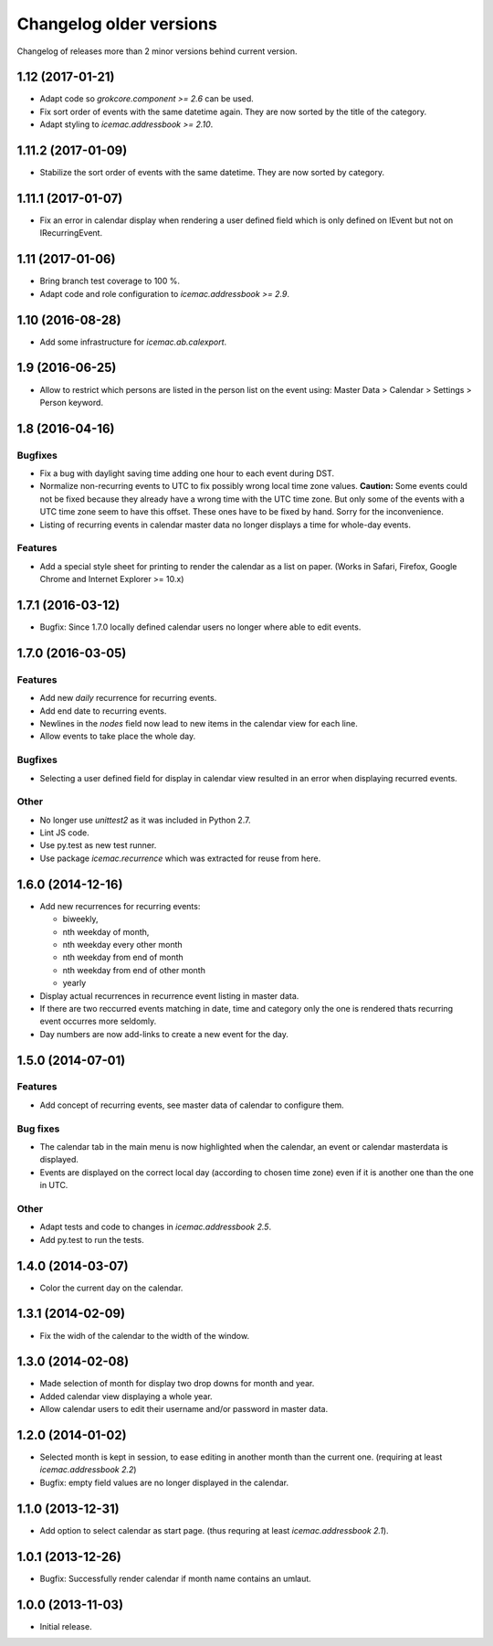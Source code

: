 ==========================
 Changelog older versions
==========================

Changelog of releases more than 2 minor versions behind current version.


1.12 (2017-01-21)
=================

- Adapt code so `grokcore.component >= 2.6` can be used.

- Fix sort order of events with the same datetime again. They are now
  sorted by the title of the category.

- Adapt styling to `icemac.addressbook >= 2.10`.


1.11.2 (2017-01-09)
===================

- Stabilize the sort order of events with the same datetime. They are now
  sorted by category.


1.11.1 (2017-01-07)
===================

- Fix an error in calendar display when rendering a user defined field which is
  only defined on IEvent but not on IRecurringEvent.


1.11 (2017-01-06)
=================

- Bring branch test coverage to 100 %.

- Adapt code and role configuration to `icemac.addressbook >= 2.9`.


1.10 (2016-08-28)
=================

- Add some infrastructure for `icemac.ab.calexport`.


1.9 (2016-06-25)
================

- Allow to restrict which persons are listed in the person list on the event
  using: Master Data > Calendar > Settings > Person keyword.

1.8 (2016-04-16)
================

Bugfixes
--------

- Fix a bug with daylight saving time adding one hour to each event during DST.

- Normalize non-recurring events to UTC to fix possibly wrong local time zone
  values. **Caution:** Some events could not be fixed because they already have
  a wrong time with the UTC time zone. But only some of the events with a UTC
  time zone seem to have this offset. These ones have to be fixed by hand.
  Sorry for the inconvenience.

- Listing of recurring events in calendar master data no longer displays a time
  for whole-day events.

Features
--------

- Add a special style sheet for printing to render the calendar as a list on
  paper. (Works in Safari, Firefox, Google Chrome and
  Internet Explorer >= 10.x)


1.7.1 (2016-03-12)
==================

- Bugfix: Since 1.7.0 locally defined calendar users no longer where able to
  edit events.

1.7.0 (2016-03-05)
==================

Features
--------

- Add new `daily` recurrence for recurring events.

- Add end date to recurring events.

- Newlines in the `nodes` field now lead to new items in the calendar view for
  each line.

- Allow events to take place the whole day.

Bugfixes
--------

- Selecting a user defined field for display in calendar view resulted in an
  error when displaying recurred events.

Other
-----

- No longer use `unittest2` as it was included in Python 2.7.

- Lint JS code.

- Use py.test as new test runner.

- Use package `icemac.recurrence` which was extracted for reuse from here.


1.6.0 (2014-12-16)
==================

- Add new recurrences for recurring events:

  * biweekly,
  * nth weekday of month,
  * nth weekday every other month
  * nth weekday from end of month
  * nth weekday from end of other month
  * yearly

- Display actual recurrences in recurrence event listing in master data.

- If there are two reccurred events matching in date, time and category only
  the one is rendered thats recurring event occurres more seldomly.

- Day numbers are now add-links to create a new event for the day.


1.5.0 (2014-07-01)
==================

Features
--------

- Add concept of recurring events, see master data of calendar to configure them.

Bug fixes
---------

- The calendar tab in the main menu is now highlighted when the calendar, an
  event or calendar masterdata is displayed.

- Events are displayed on the correct local day (according to chosen time
  zone) even if it is another one than the one in UTC.

Other
-----

- Adapt tests and code to changes in `icemac.addressbook 2.5`.

- Add py.test to run the tests.


1.4.0 (2014-03-07)
==================

- Color the current day on the calendar.

1.3.1 (2014-02-09)
==================

- Fix the widh of the calendar to the width of the window.


1.3.0 (2014-02-08)
==================

- Made selection of month for display two drop downs for month and year.

- Added calendar view displaying a whole year.

- Allow calendar users to edit their username and/or password in master
  data.


1.2.0 (2014-01-02)
==================

- Selected month is kept in session, to ease editing in another month than
  the current one. (requiring at least `icemac.addressbook 2.2`)

- Bugfix: empty field values are no longer displayed in the calendar.


1.1.0 (2013-12-31)
==================

- Add option to select calendar as start page. (thus requring at least
  `icemac.addressbook 2.1`).


1.0.1 (2013-12-26)
==================

- Bugfix: Successfully render calendar if month name contains an umlaut.


1.0.0 (2013-11-03)
==================

- Initial release.
